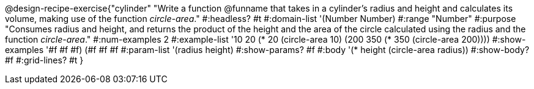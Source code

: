 @design-recipe-exercise{"cylinder"
"Write a function @funname that takes in a cylinder’s radius and height and calculates its volume, making use of the function _circle-area_."
#:headless? #t
#:domain-list '(Number Number)
#:range "Number"
#:purpose "Consumes radius and height, and returns the product of the height and the area of the circle calculated using the radius and the function _circle-area_."
#:num-examples 2
#:example-list '(( 10  20 (* 20 (circle-area 10)))
             (200 350 (* 350 (circle-area 200))))
#:show-examples '((#f #f #f) (#f #f #f))
#:param-list '(radius height)
#:show-params? #f
#:body '(* height (circle-area radius))
#:show-body? #f
#:grid-lines? #t
}
